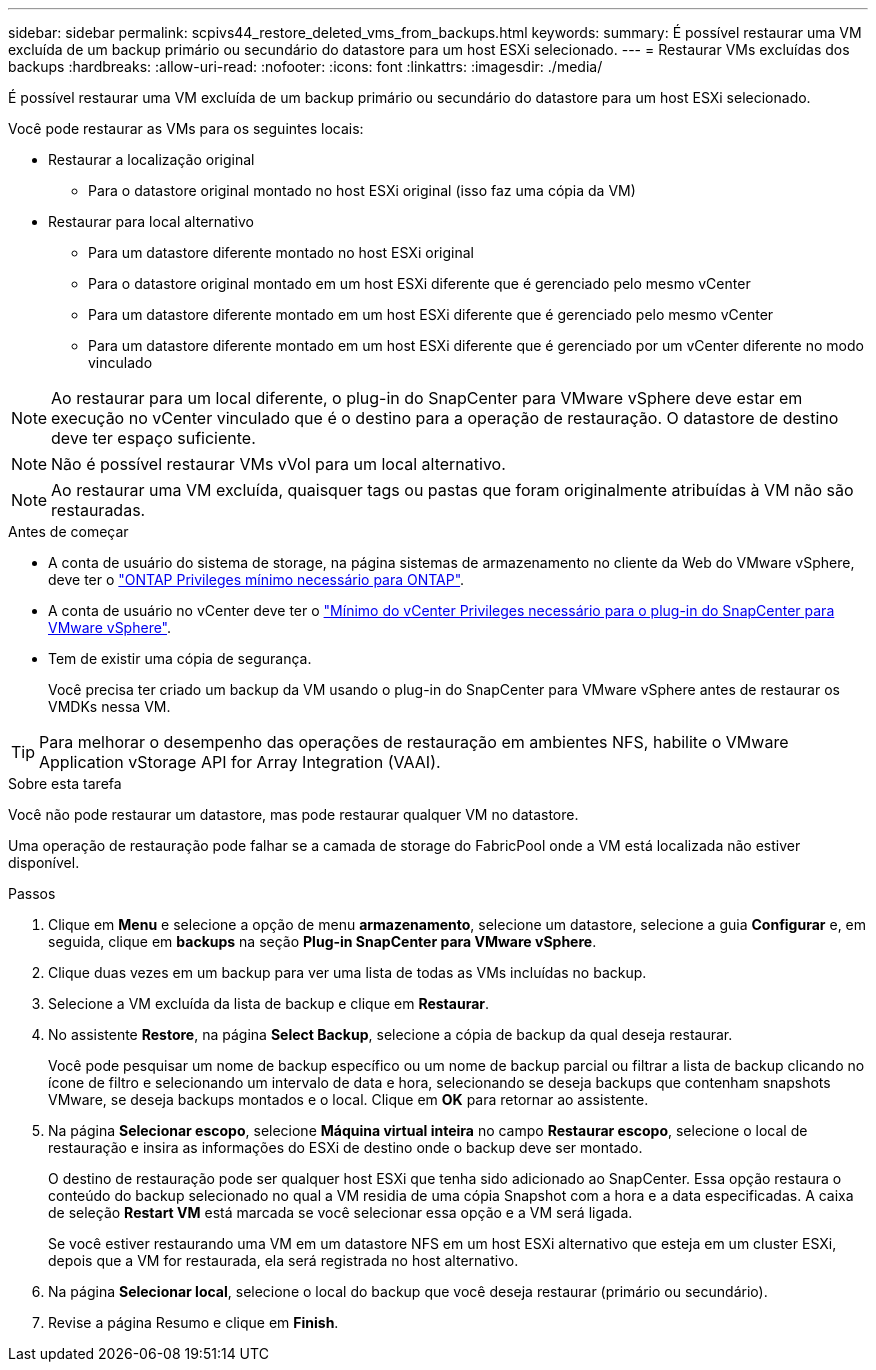 ---
sidebar: sidebar 
permalink: scpivs44_restore_deleted_vms_from_backups.html 
keywords:  
summary: É possível restaurar uma VM excluída de um backup primário ou secundário do datastore para um host ESXi selecionado. 
---
= Restaurar VMs excluídas dos backups
:hardbreaks:
:allow-uri-read: 
:nofooter: 
:icons: font
:linkattrs: 
:imagesdir: ./media/


[role="lead"]
É possível restaurar uma VM excluída de um backup primário ou secundário do datastore para um host ESXi selecionado.

Você pode restaurar as VMs para os seguintes locais:

* Restaurar a localização original
+
** Para o datastore original montado no host ESXi original (isso faz uma cópia da VM)


* Restaurar para local alternativo
+
** Para um datastore diferente montado no host ESXi original
** Para o datastore original montado em um host ESXi diferente que é gerenciado pelo mesmo vCenter
** Para um datastore diferente montado em um host ESXi diferente que é gerenciado pelo mesmo vCenter
** Para um datastore diferente montado em um host ESXi diferente que é gerenciado por um vCenter diferente no modo vinculado





NOTE: Ao restaurar para um local diferente, o plug-in do SnapCenter para VMware vSphere deve estar em execução no vCenter vinculado que é o destino para a operação de restauração. O datastore de destino deve ter espaço suficiente.


NOTE: Não é possível restaurar VMs vVol para um local alternativo.


NOTE: Ao restaurar uma VM excluída, quaisquer tags ou pastas que foram originalmente atribuídas à VM não são restauradas.

.Antes de começar
* A conta de usuário do sistema de storage, na página sistemas de armazenamento no cliente da Web do VMware vSphere, deve ter o link:scpivs44_minimum_ontap_privileges_required.html["ONTAP Privileges mínimo necessário para ONTAP"].
* A conta de usuário no vCenter deve ter o link:scpivs44_minimum_vcenter_privileges_required.html["Mínimo do vCenter Privileges necessário para o plug-in do SnapCenter para VMware vSphere"].
* Tem de existir uma cópia de segurança.
+
Você precisa ter criado um backup da VM usando o plug-in do SnapCenter para VMware vSphere antes de restaurar os VMDKs nessa VM.




TIP: Para melhorar o desempenho das operações de restauração em ambientes NFS, habilite o VMware Application vStorage API for Array Integration (VAAI).

.Sobre esta tarefa
Você não pode restaurar um datastore, mas pode restaurar qualquer VM no datastore.

Uma operação de restauração pode falhar se a camada de storage do FabricPool onde a VM está localizada não estiver disponível.

.Passos
. Clique em *Menu* e selecione a opção de menu *armazenamento*, selecione um datastore, selecione a guia *Configurar* e, em seguida, clique em *backups* na seção *Plug-in SnapCenter para VMware vSphere*.
. Clique duas vezes em um backup para ver uma lista de todas as VMs incluídas no backup.
. Selecione a VM excluída da lista de backup e clique em *Restaurar*.
. No assistente *Restore*, na página *Select Backup*, selecione a cópia de backup da qual deseja restaurar.
+
Você pode pesquisar um nome de backup específico ou um nome de backup parcial ou filtrar a lista de backup clicando no ícone de filtro e selecionando um intervalo de data e hora, selecionando se deseja backups que contenham snapshots VMware, se deseja backups montados e o local. Clique em *OK* para retornar ao assistente.

. Na página *Selecionar escopo*, selecione *Máquina virtual inteira* no campo *Restaurar escopo*, selecione o local de restauração e insira as informações do ESXi de destino onde o backup deve ser montado.
+
O destino de restauração pode ser qualquer host ESXi que tenha sido adicionado ao SnapCenter. Essa opção restaura o conteúdo do backup selecionado no qual a VM residia de uma cópia Snapshot com a hora e a data especificadas. A caixa de seleção *Restart VM* está marcada se você selecionar essa opção e a VM será ligada.

+
Se você estiver restaurando uma VM em um datastore NFS em um host ESXi alternativo que esteja em um cluster ESXi, depois que a VM for restaurada, ela será registrada no host alternativo.

. Na página *Selecionar local*, selecione o local do backup que você deseja restaurar (primário ou secundário).
. Revise a página Resumo e clique em *Finish*.

